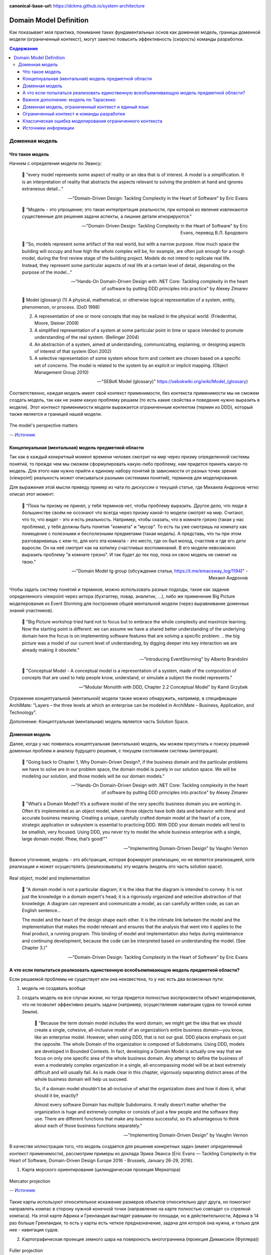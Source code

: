 :canonical-base-url: https://dckms.github.io/system-architecture

.. index:: Domain Model
   :name: stanislav3316-domain-model-definition


=======================
Domain Model Definition
=======================

.. sectionauthor:: Stanislav Bolsun

Как показывает моя практика, понимание таких фундаментальных основ как доменная модель, границы доменной модели (ограниченный контекст), могут заметно повысить эффективность (скорость) команды разработки.

.. contents:: Содержание

Доменная модель
===============



Что такое модель
----------------

Начнем с определения модели по Эвансу:

    💬 "every model represents some aspect of reality or an idea that is of interest.
    A model is a simplification.
    It is an interpretation of reality that abstracts the aspects relevant to solving the problem at hand and ignores extraneous detail..."

    -- "Domain-Driven Design: Tackling Complexity in the Heart of Software" by Eric Evans

..

    💬 "Модель - это упрощение; это такая интерпретация реальности, при которой из явления извлекаются существенные для решения задачи аспекты, а лишние детали игнорируются."

    -- "Domain-Driven Design: Tackling Complexity in the Heart of Software" by Eric Evans, перевод В.Л. Бродового

..

    💬 "So, models represent some artifact of the real world, but with a narrow purpose.
    How much space the building will occupy and how high the whole complex will be, for example,
    are often just enough for a rough model, during the first review stage of the building project.
    Models do not intend to replicate real life. Instead, they represent some particular aspects of real life at a certain level of detail,
    depending on the purpose of the model..."

    -- "Hands-On Domain-Driven Design with .NET Core: Tackling complexity in the heart of software by putting DDD principles into practice" by Alexey Zimarev

..

    💬 Model (glossary)
    (1) A physical, mathematical, or otherwise logical representation of a system, entity, phenomenon, or process. (DoD 1998)

    (2) A representation of one or more concepts that may be realized in the physical world. (Friedenthal, Moore, Steiner 2009)

    (3) A simplified representation of a system at some particular point in time or space intended to promote understanding of the real system. (Bellinger 2004)

    (4) An abstraction of a system, aimed at understanding, communicating, explaining, or designing aspects of interest of that system (Dori 2002)

    (5) A selective representation of some system whose form and content are chosen based on a specific set of concerns. The model is related to the system by an explicit or implicit mapping. (Object Management Group 2010)

    -- "SEBoK Model (glossary)" https://sebokwiki.org/wiki/Model_(glossary)

Соответственно, каждая модель имеет свой контекст применимости, без контекста применимости мы не cможем создать модель, так как не знаем какую проблему решаем (то есть какие свойства и поведение нужно выразить в модели).
Этот контекст применимости модели выражается ограниченным контектом (термин из DDD), который также является и границей нашей модели.

.. figure:: _media/model_perspectives.jpeg
   :alt: The model's perspective matters
   :align: center
   :width: 100%

   The model's perspective matters

   -- `Источник <https://ru.pinterest.com/pin/298222806578985943/>`__



Концепнуальная (ментальная) модель предметной области
-----------------------------------------------------

Так как в каждый конкретный момент времени человек смотрит на мир через призму определенной системы понятий, то прежде чем мы сможем сформулировать какую-либо проблему, нам придется принять какую-то модель.
Для этого нам нужно прийти к единому набору понятий (в зависимости от разных точек зрения (viewpoint) реальность может описываться разными системами понятий), терминов для моделирования.

Для выражения этой мысли приведу пример из чата по дискуссии о текущей статье, где Михаила Андронов четко описал этот момент:

    💬 "Пока ты призму не принял, у тебя терминов нет, чтобы проблему выразить.
    Другое дело, что люди в большинстве своём не осознают что всегда через призму какой-то модели смотрят на мир.
    Считают, что то, что видят - это и есть реальность.
    Например, чтобы сказать, что в комнате грязно (такая у нас проблема), у тебя должны быть понятия "комната" и "мусор".
    То есть ты уже смотришь на комнату как помещение с полезными и бесполезными предметами (такая модель).
    А представь, что ты при этом разговариваешь с кем-то, для кого эта комната - это место, где он был молод, счастлив и где его дети выросли.
    Он на неё смотрит как на копилку счастливых воспоминаний.
    В его модели невозможно выразить проблему "в комнате грязно".
    И так будет до тех пор, пока он свою модель не сменит на твою."

    -- "Domain Model tg group (обсуждение статьи, https://t.me/emacsway_log/1194)" - Михаил Андронов

Чтобы задать систему понятий и терминов, можно использовать разные подходы, такие как задание определенного viewpoint через актора (бухгалтер, повар, аналитик, ...), либо же применение Big Picture моделерования из Event Storming для построения общей ментальной модели (через выравнивание доменных знаний участников).

    💬 "Big Picture workshop tried hard not to focus but to embrace the whole complexity and maximize learning.
    Now the starting point is different: we can assume we have a shared better understanding of the underlying domain here the focus is on implementing software features that are solving a specific problem.
    .. the big picture was a model of our current level of understanding, by digging deeper into key interaction we are already making it obsolete."

    -- "Introducing EventStorming" by Alberto Brandolini

..

    💬 "Conceptual Model - A conceptual model is a representation of a system, made of the composition of concepts that are used to help people know, understand, or simulate a subject the model represents."

    -- "Modular Monolith with DDD, Chapter 2.2 Conceptual Model" by Kamil Grzybek

Отражение концептуальной (ментальной) модели также можно обнаружить, например, в спецификации ArchiMate: "Layers – the three levels at which an enterprise can be modeled in ArchiMate – Business, Application, and Technology".

.. seealso::

    - `Types of Models <https://sebokwiki.org/wiki/Types_of_Models/>`_

    - `Concept (glossary) <https://sebokwiki.org/wiki/Concept_(glossary)/>`_

    - `Conceptual_Model <https://sebokwiki.org/wiki/System_Modeling_Concepts#Conceptual_Model/>`_

Дополнение: Концептуальная (ментальная) модель является часть Solution Space.



Доменная модель
---------------

Далее, когда у нас появилась концептуальная (ментальная) модель, мы можем присутпать к поиску решений доменных проблем и анализу будущего решения, с текущем состоянием системы (интеграция).

    💬 "Going back to Chapter 1, Why Domain-Driven Design?, if the business domain and the particular problems we have to
    solve are in our problem space, the domain model is purely in our solution space.
    We will be modeling our solution, and those models will be our domain models."

    -- "Hands-On Domain-Driven Design with .NET Core: Tackling complexity in the heart of software by putting DDD principles into practice" by Alexey Zimarev

..

    💬 "What’s a Domain Model?
    It’s a software model of the very specific business domain you are working in. Often it’s implemented as an object model,
    where those objects have both data and behavior with literal and accurate business meaning.
    Creating a unique, carefully crafted domain model at the heart of a core, strategic application or subsystem is essential to
    practicing DDD. With DDD your domain models will tend to be smallish, very focused.
    Using DDD, you never try to model the whole business enterprise with a single, large domain model. Phew, that’s good!""

    -- "Implementing Domain-Driven Design" by Vaughn Vernon

Важное уточнение, модель - это абстракция, которая формирует реализацию, но не является реализацией, хотя реализация и может осуществлять (реализовывать) эту модель (модель это часть solution space).

.. figure:: _media/real-model-impl.jpg
   :alt: Real object, model and implementation
   :align: center
   :width: 100%

   Real object, model and implementation

    💬 "A domain model is not a particular diagram; it is the idea that the diagram is intended to convey.
    It is not just the knowledge in a domain expert's head;
    it is a rigorously organized and selective abstraction of that knowledge.
    A diagram can represent and communicate a model, as can carefully written code, as can an English sentence...

    The model and the heart of the design shape each other.
    It is the intimate link between the model and the implementation that makes the model relevant and ensures that the analysis that went into it applies to the final product, a running program.
    This binding of model and implementation also helps during maintenance and continuing development, because the code can be interpreted based on understanding the model. (See Chapter 3.)"

    -- "Domain-Driven Design: Tackling Complexity in the Heart of Software" by Eric Evans



А что если попытаться реализовать единственную всеобъемливающую модель предметной области?
------------------------------------------------------------------------------------------

Если решаемой проблемы не существует или она неизвестена, то у нас есть два возможных пути:

1. модель не создавать вообще

2. создать модель на все случаи жизни, но тогда придется полностью воспроизвести объект моделирования, что не позволит эффективно решать задачи (например, осуществление навигации судна по точной копии Земли).


    💬 "Because the term domain model includes the word domain, we might get the idea that we should create a single, cohesive, all-inclusive model of an organization’s entire business domain—you know, like an enterprise model.
    However, when using DDD, that is not our goal. DDD places emphasis on just the opposite. The whole Domain of the organization is composed of Subdomains.
    Using DDD, models are developed in Bounded Contexts. In fact, developing a Domain Model is actually one way that we focus on only one specific area of the whole business domain.
    Any attempt to define the business of even a moderately complex organization in a single, all-encompassing model will be at best extremely difficult and will usually fail.
    As is made clear in this chapter, vigorously separating distinct areas of the whole business domain will help us succeed.

    So, if a domain model shouldn’t be all-inclusive of what the organization does and how it does it, what should it be, exactly?

    Almost every software Domain has multiple Subdomains. It really doesn’t matter whether the organization is huge and extremely complex or consists of just a few people and the software they use.
    There are different functions that make any business successful, so it’s advantageous to think about each of those business functions separately."

    -- "Implementing Domain-Driven Design" by Vaughn Vernon


В качестве иллюстрации того, что модель создается для решения конкретных задач (имеет определенный контекст применимости), рассмотрим примеры из доклада Эрика Эванса (Eric Evans — Tackling Complexity in the Heart of Software, Domain-Driven Design Europe 2016 - Brussels, January 26-29, 2016).

1. Карта морского ориентирования (цилиндрическая проекция Меркатора)

.. figure:: _media/mercator_projection.png
   :alt: Mercator projection
   :align: center
   :width: 100%

   Mercator projection

   -- `Источник <https://www.youtube.com/watch?v=dnUFEg68ESM&ab_channel=Domain-DrivenDesignEurope>`__

Такие карты используют относительное искажение размеров объектов относительно друг друга, но помогают направлять компас в сторону нужной конечной точки (направление на карте полностью совпадет со стрелкой компаса).
На этой карте Африка и Гренландия выглядят равными по площади, но в действительности, Африка в 14 раз больше Гренландии, то есть у карты есть четкое предназначение, задача для которой она нужна, и только для нее - навигация судов.

2. Картографическая проекция земного шара на поверхность многогранника (проекция Димаксион (Фуллера))

.. figure:: _media/fuller_projection.png
   :alt: Fuller projection
   :align: center
   :width: 100%

   Fuller projection

   -- `Источник <https://ru.m.wikipedia.org/wiki/%D0%A4%D0%B0%D0%B9%D0%BB:Fuller_projection_rotated.svg>`__

Данная проекция имеет меньшие искажения относительных размеров объектов, особенно в сравнении с проекцией Меркатора, то есть, она может служить более точным инструментом определения относительных размеров объектов земли.

.. seealso::

    💬 "We're making an effort with DDD to recognize that there is no practical way to have a canonical, enterprise data model where every single element in the model is representative of how every team in the enterprise would want to use it.
    It just doesn't happen. There's always some difference, and many times there are many differences that make it very painful for one team to try to use the model that another team has created.
    That's why we're focused on the bounded context with a ubiquitous language."

   `Vaughn Vernon объясняет, почему построение канонической всеобъемлющей модели предприятия и единой предметной области на основе единой модели деятельности - миф <https://www.infoq.com/articles/modeling-uncertainty-reactive-ddd/>`_


Важное дополнение: модель по Тарасенко
--------------------------------------

    💬 "Мы уже сформулировали два определения модели. Первое: модель есть средство осуществления любой деятельности субъекта. Второе: модель есть форма существования знаний.
    Можно несколько дополнить каждое из этих определений указанием на то, что модель — тоже система, со всеми описанными в главе 2 общесистемными свойствами.
    Отличительная особенность моделей от других систем состоит (в дополнение к тому, что говорят два определения) в их предназначенности отображать моделируемый оригинал, заменять его в определенном отношении, т.е. содержать и представлять информацию об оригинале.
    Выразим эту мысль в виде еще одного общего определения: модель есть системное отображение оригинала.
    Все три определения носят очень общий, можно сказать, философский характер. Для дальнейшего нам понадобится конкретизация типов моделей и их характерных свойств.
    Как мы уже знаем, уточнение описания модели можно сделать с помощью анализа и синтеза."

    -- "Прикладной системный анализ" Ф.П. Тарасенко

.. figure:: _media/tarasenko_model.png
   :alt: 'Прикладной системный анализ' Ф.П. Тарасенко, глава '3.8. Синтетический подход к понятию модели'
   :align: center
   :width: 100%

   'Прикладной системный анализ' Ф.П. Тарасенко, глава '3.8. Синтетический подход к понятию модели'

и следует за этим:

    💬 "Продолжая рассмотрение отношений между моделью и оригиналом, остановимся на содержании информации в модели. Оригинал и модель — разные вещи.
    В оригинале есть много такого, чего нет в модели, по двум причинам: во-первых, не все из того, что известно об оригинале, понадобится включить в модель, предназначенную для достижения конкретной цели (зона А на рис. 3.13 изображает известное, но ненужное, в том числе ошибочно сочтенное ненужным и невключенное в модель);
    во-вторых, в оригинале есть всегда нечто непознанное, поэтому не могущее быть включенным в модель (зона В на рис. 3.13).

    Зона 2 на рисунке изображает информацию об оригинале, включенную в модель. Это истинная информация, то общее, что имеется у модели и оригинала, благодаря чему модель может служить его (частным, специальным) заменителем, представителем.
    Обратим внимание на зону 3. Она отображает тот факт, что у модели всегда есть собственные свойства, не имеющие никакого отношения к оригиналу, т.е. ложное содержание.
    Важно подчеркнуть, что это относится к любой модели, как бы ни старался создатель модели включать в нее только истину."

    -- "Прикладной системный анализ" Ф.П. Тарасенко

Доменная модель, ограниченный контекст и единый язык
----------------------------------------------------

Ограниченный контекст - это рассмотрение объекта моделирования с определенной точки зрения, с определенного ракурса решаемой проблемы (см. пример с огурцом далее).
Основным назначением ограниченного контекста является поиск баланса между простой модели и ее достаточностью для решения проблемы.

Количество слов используемых человеком в лексиконе ограничено, это около 6000 слов (в зависимости от языка), а количство явлений окружающего мира - безгранично.
Это и есть та самая причина того, что если один термин обозначает несколько явлений окружающего мира, либо наоборот, одно явление мы называем различными терминами, - это обозначает лингвистический конфликт.

.. seealso:: `Википедия: Словарный запас <https://ru.m.wikipedia.org/wiki/%D0%A1%D0%BB%D0%BE%D0%B2%D0%B0%D1%80%D0%BD%D1%8B%D0%B9_%D0%B7%D0%B0%D0%BF%D0%B0%D1%81/>`_

И при поиске ограниченных контекстов мы можем ориентироваться на эти лингвистические конфликты в процессе коммуникации (эти конфликты и являются первыми маркерами/границами ограниченнных контекстов).

    💬 "The Language of a team in an explicit Bounded Context expressed as a domain model adds true business value
    and gives us certainty that we are implementing the correct software."

    -- "Implementing Domain-Driven Design" by Vaughn Vernon

Если внутри своего ограниченно контекста мы встречаем языковой конфликт, то это может являться симптомом того, что мы решаем сразу несколько задач одновременно.
То есть, если мы называем одно явление разными терминами, то скорее всего это явление используется в разных контекстах, и наш контекст служит нескольким целям.
Это сигнал о том, что наша модель переусложнена и при решении одной задачи мы вынуждены работать с теми деталями модели, которые нерелевантны для нас в момент рассмотрения. Это все отбирает ресурс внимания у команды и может удорожать процесс разработки для бизнеса.

Поэтому, внутри каждого ограниченного контекста существует строгий единый (согласованный) язык.
Единый (согласованный) язык не просто словарь внутри компании, это подразумевает, в первую очередь, согласованный язык внутри границ применимости модели.
Мы, в рамках модели, ограничены ограниченным контекстом, где каждый термин обозначает строго одно явление.

    💬 "The model is a set of concepts built up in the heads of people on the project, with terms and relationships that reflect domain insight.
    These terms and interrelationships provide the semantics of a language that is tailored to the domain while being precise enough for technical development.
    This is a crucial cord that weaves the model into development activity and binds it with the code."

    -- "Domain-Driven Design: Tackling Complexity in the Heart of Software" by Eric Evans

В качестве примера можно привести модель обыкновенного огурца, где термин "огурец" в каждом ограниченном контексте имеет строгое и однозначное толкование (но разное): плод, ингредиент, груз ...

.. figure:: _media/cucumber_BC.jpg
   :alt: Сucumber in diffent Bounded Contexts
   :align: center
   :width: 100%

   Сucumber in diffent Bounded Contexts

[Дополнение] Про профессиональные языки от Тарасенко:

    💬 "Главная для нас особенность — то, что язык является универсальным средством моделирования: говорить можно о чем угодно. Из многих свойств языка, обеспечивающих ему это свойство, обратим внимание на расплывчатость смысла слов.

    Приведем пример словесной модели некоторой ситуации. «В комнату вошел высокий красивый молодой человек, неся тяжелый сверток». Так и видится реальная картина. Но «высокий» — какого именно роста? «Молодой» — а сколько ему лет?
    Не говоря уж о том, что такое «красивый». «Тяжелый» — какого веса? Практически ни одно слово естественного языка не имеет точного смысла. Можно привести аналогию: «смысл» конкретной ситуации — точка, «смысл» слова — облако.
    Описывая конкретную ситуацию, мы как бы обволакиваем точку облаками, понимая, что истина гдето в середине этого скопления. В большинстве случаев, особенно в быту, такого приблизительного, расплывчатого описания бывает достаточно для действий, часто успешных.
    В некоторых видах деятельности такая расплывчатость сознательно используется как важный позитивный фактор: поэзия, юмор, политика, дипломатия, мошенничество…

    Однако в случаях, когда необходимо произвести конкретный продукт, достичь конкретного результата, этой конкретности начинает мешать расплывчатость бытового языка.
    И тогда те, кто занимается конкретной деятельностью, изживают мешающую неопределенность, вводя в язык более точные термины.
    У всякой группы с ее общими целями вырабатывается свой, специфический язык, обеспечивающий нужной точностью эту деятельность.
    У скотоводческого африканского племени масаев есть сотни терминов для характеристики коров; у северных народов — множество терминов, определяющих состояние снега;
    на своих языках разговаривают физики, медики, юристы; уголовники «ботают по фене»; молодежь говорит на слэнге, не понятном для взрослых; лондонские «низы» разговаривают на «кокни».
    Общий вывод: всякая групповая деятельность требует выработки специального, более точного, чем разговорный, языка; условно назовем его профессиональным.

    Профессиональные языки более точны, чем разговорный, за счет большей определенности их терминов. Важно осознать, что снятие неопределенности может быть осуществлено только за счет новой, дополнительной информации.

    Таким образом, увеличение точности смысла языковых моделей идет за счет добывания и включения в язык все новой и новой информации о предмете интереса.

    Есть ли предел этому процессу уточнения? Есть, и это язык математики, в котором термины максимально точны, однозначны. Правда, полностью изжить неопределенность невозможно, иначе было бы невозможно о бесконечности мира говорить конечными фразами.
    Есть несколько (и не только вспомогательных, но и базовых) понятий в математике, имеющих расплывчатый смысл: «приблизительно равно», «значительно больше (меньше)», «бесконечно мало (велико)», «неопределенно» и т.д.
    И все же математический язык является крайним, самым точным справа в спектре языков описания реальности (рис. 3.7)."

    -- "Прикладной системный анализ" Ф.П. Тарасенко

.. seealso::

    - ":ref:`stanislav3316-language-context`"



Ограниченный контекст и команды разработки
------------------------------------------

Для того чтобы реализовать модель, команда должна ее понимать, соответственно, набольшей эффективностью команда будет обладать тогда, когда граница ответственности команды совпадает с границей модели.
Это и можно назвать границей автономности рабочей команды, что позволяет команде фокусироваться на решении конкретной задачи.
В ограниченном контексте команды модель обладает наибольшей внутренней связанностью (cohesion) и наименьшим сопряжением (coupling) с другими ограниченными контекстами.

В таком случае решается проблема Брукса, а именно, достижение автономности команды, - рост коммуникационных связей внутри команды и уменьшение коммуникационных связей между командами.

.. seealso::

    - ":ref:`emacsway-team-topologies-at-scale`"


Если же модель поделить неправильно, допустим, разрезать полноценную модель на две разные части, то резко возрастет количество коммуникационных путей между командами (для сохранения и поддержки инвариантов модели), и этим мы ухудшаем параллелизм задач.
Аналогично, если свалим в один ограниченный контекст две модели которые служат двум разным целям, то мы увеличим когнитивную нагрузку команды (путем введения информации нерелеватной в момент рассмотрения, тем самым отнимая когнитивные ресурсы у человека).
И чтобы достичь наибольшего уровня автономности команд, обеспечить их независимость друг от друга нужно правильно определить ограниченные контексты.

Таким образом, можно прийти к выводу, что ограниченный контекст помогает решить две проблемы:

1. Снижение когнитивной нагрузки на команду (путем исключения из рассмотрения нерелевантных деталей)

2. Снижение коммуникативной нагрузки между командами (путем концентрации релевантных деталей)


Классическая ошибка моделирования ограниченного контекста
---------------------------------------------------------

Классическая ошибка при моделировании ограниченного контекста заключается в том, что при неправильном понимании модели возникает желание "запихнуть" модель объекта моделирования в какой-то один ограниченный контекст.
Существует два самых неправильных вопроса - в какой ограниченный контекст поместить сущность и как мне получить из другого ограниченного контекста нужную сущность.

Моделирование ограниченного контекста - это не кройка. Плод, груз, ингредиент, блюдо - это все модели одного и того же объекта моделирования - огурца, только в разных ограниченных контекстах.
Можно рассмотреть ограниченный контекст как одну из плоскостей додека‌эдра (когда один и тот же элемент виден под разными ракурсами), а не как фрагмент пазла (когда один элемент может принадлежать только одному фрагменту полотна).

Задача не в том, в какой ограниченный контекст "запихнуть", и не в том, как разрезать, а в том, какие именно аспекты поведения объекта моделирования релевантны в контексте решаемой проблемы текущего ограниченного контекста.
Посетитель, пользователь, клиент, покупатель, плательщик, получатель, адресат - это все тоже модели одного и того же объекта моделирования.

.. figure:: _media/bc_perspective.png
   :alt: Different pespectives are matter
   :align: center
   :width: 60%

   Different pespectives are matter

   -- `Источник <https://mnogogranniki.ru/dodekaedr.html>`__

Владик отлично выводит противоречие, как опытный диалектик:

    💬 "However, it is more difficult to represent such a divergent model of the business domain in software. Source code doesn’t cope well with ambiguity. If we were to bring the sales department’s complicated model into marketing,
    it would introduce complexity where it’s not needed— far more detail and behavior than marketing people need for optimizing advertising campaigns. But if we were to try to simplify the sales model according to the marketing world view,
    it wouldn’t fit the sales subdomain’s needs, because it’s too simplistic for managing and optimizing the sales process.
    We’d have an overengineered solution in the first case and an under-engineered one in the second."



Источники информации
--------------------

1. Ivan Zakrevskii
2. Mikhail Andronov
3. Группа тг-канала объединения ИТ-архитекторов (@ru_arc)
4. DDDevotion chat (tg https://t.me/iDDDqd)
5. Группа тг-канала (@emacsway_log) о Software Design/Architecture, DDD, Microservice Architecture, Distributed Systems, SDLC, Agile, Team Topology etc.
6. рефлексия собственного опыта
